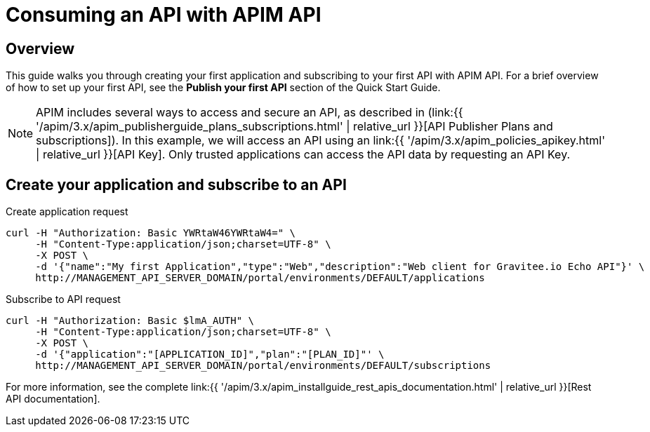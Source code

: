 = Consuming an API with APIM API
:page-sidebar: apim_3_x_sidebar
:page-permalink: apim/3.x/apim_quickstart_consume_api.html
:page-folder: apim/quickstart
:page-layout: apim3x

== Overview

This guide walks you through creating your first application and subscribing to your first API with APIM API. For a brief overview of how to set up your first API, see the *Publish your first API* section of the Quick Start Guide.

NOTE: APIM includes several ways to access and secure an API, as described in (link:{{ '/apim/3.x/apim_publisherguide_plans_subscriptions.html' | relative_url }}[API Publisher Plans and subscriptions]).
In this example, we will access an API using an link:{{ '/apim/3.x/apim_policies_apikey.html' | relative_url }}[API Key].
Only trusted applications can access the API data by requesting an API Key.

== Create your application and subscribe to an API

Create application request::
[source]
----
curl -H "Authorization: Basic YWRtaW46YWRtaW4=" \
     -H "Content-Type:application/json;charset=UTF-8" \
     -X POST \
     -d '{"name":"My first Application","type":"Web","description":"Web client for Gravitee.io Echo API"}' \
     http://MANAGEMENT_API_SERVER_DOMAIN/portal/environments/DEFAULT/applications
----

Subscribe to API request::
[source]
----
curl -H "Authorization: Basic $lmA_AUTH" \
     -H "Content-Type:application/json;charset=UTF-8" \
     -X POST \
     -d '{"application":"[APPLICATION_ID]","plan":"[PLAN_ID]"' \
     http://MANAGEMENT_API_SERVER_DOMAIN/portal/environments/DEFAULT/subscriptions
----

For more information, see the complete link:{{ '/apim/3.x/apim_installguide_rest_apis_documentation.html' | relative_url }}[Rest API documentation].
